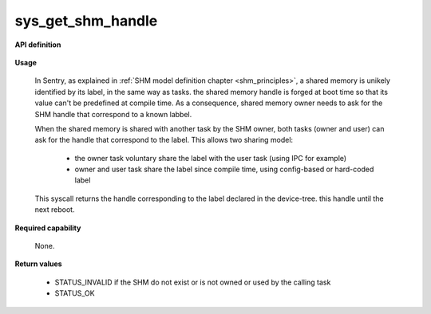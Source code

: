 sys_get_shm_handle
""""""""""""""""""
.. _uapi_shm_handle:

**API definition**

   .. code-block:: c
      :caption: C UAPI for get_shm_handle syscall

      enum Status __sys_get_shm_handle(uint32_t label);

**Usage**

   In Sentry, as explained in :ref:`SHM model definition chapter <shm_principles>`, a shared memory
   is unikely identified by its label, in the same way as tasks. the shared memory handle is forged
   at boot time so that its value can't be predefined at compile time. As a consequence,
   shared memory owner needs to ask for the SHM handle that correspond to a known labbel.

   When the shared memory is shared with another task by the SHM owner, both tasks (owner and user)
   can ask for the handle that correspond to the label. This allows two sharing model:

      * the owner task voluntary share the label with the user task (using IPC for example)
      * owner and user task share the label since compile time, using config-based or hard-coded label

   This syscall returns the handle corresponding to the label declared in the device-tree. this handle until
   the next reboot.

   .. code-block:: C
      :linenos:
      :caption: sample bare usage of sys_get_shm_handle

      uint32_t my_peer_label=0xbabe;
      taskh_t my_peer_handle;
      if (__sys_get_shm_handle(my_shm_label) != STATUS_OK) {
         // [...]
      }
      __copy_from_kernel(&my_peer_handle, sizeof(shmh_t));

**Required capability**

   None.

**Return values**

   * STATUS_INVALID if the SHM do not exist or is not owned or used by the calling task
   * STATUS_OK
